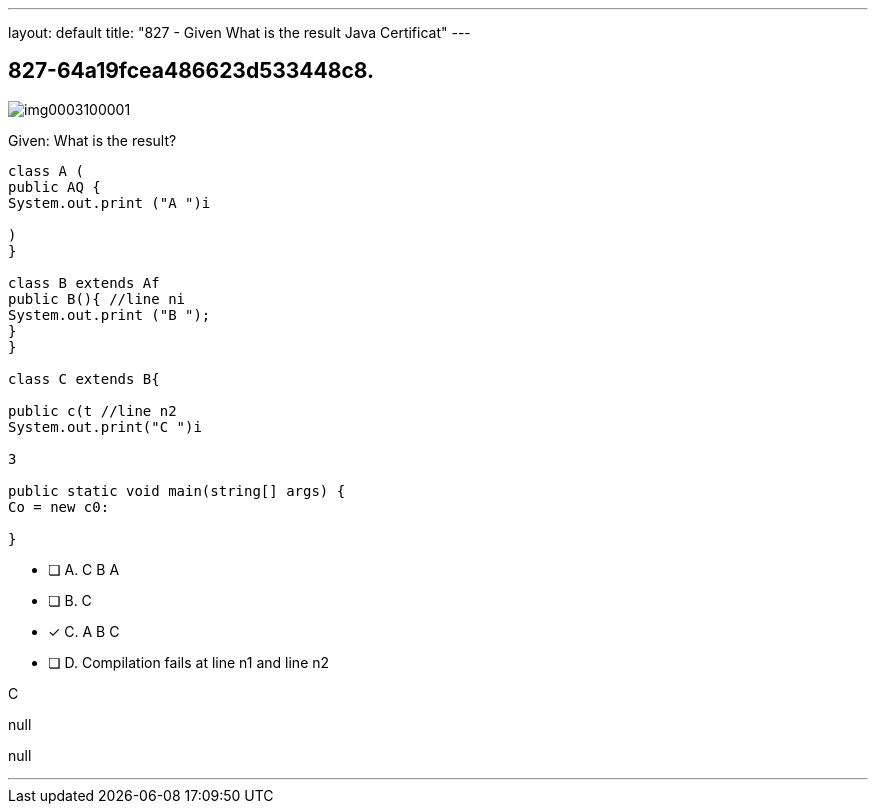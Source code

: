 ---
layout: default 
title: "827 - Given
What is the result Java Certificat"
---


[.question]
== 827-64a19fcea486623d533448c8.



[.image]
--

image::https://eaeastus2.blob.core.windows.net/optimizedimages/static/images/Java-SE-8-Programmer/question/img0003100001.png[]

--


****

[.query]
--
Given:
What is the result?


[source,java]
----
class A (
public AQ {
System.out.print ("A ")i

)
}

class B extends Af
public B(){ //line ni
System.out.print ("B ");
}
}

class C extends B{

public c(t //line n2
System.out.print("C ")i

3

public static void main(string[] args) {
Co = new c0:

}
----


--

[.list]
--
* [ ] A. C B A
* [ ] B. C
* [*] C. A B C
* [ ] D. Compilation fails at line n1 and line n2

--
****

[.answer]
C

[.explanation]
--
null
--

[.ka]
null

'''


